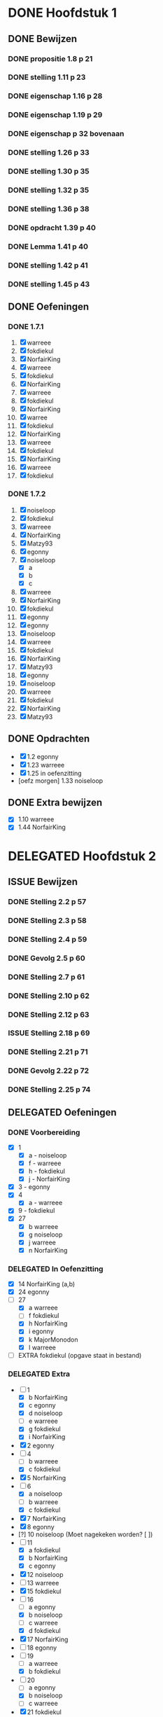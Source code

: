 #+SEQ_TODO: TODO(t) ISSUE(i) | DELEGATED(l) DONE(d)
# ^ De vorige lijn is voor emacs, afblijven :p

* DONE Hoofdstuk 1
  CLOSED: [2013-10-27 Son 14:04] DEADLINE: <2013-10-08 Die>
** DONE Bewijzen
   CLOSED: [2013-11-27 Wed 07:49]
*** DONE propositie 1.8 p 21
    CLOSED: [2013-11-20 Wed 20:44]
*** DONE stelling 1.11 p 23
    CLOSED: [2013-11-20 Wed 21:10]
*** DONE eigenschap 1.16 p 28
    CLOSED: [2013-11-20 Wed 21:21]
*** DONE eigenschap 1.19 p 29
    CLOSED: [2013-11-21 Thu 16:04]
*** DONE eigenschap p 32 bovenaan
    CLOSED: [2013-11-21 Thu 22:20]
*** DONE stelling 1.26 p 33
    CLOSED: [2013-11-21 Thu 21:06]
*** DONE stelling 1.30 p 35
    CLOSED: [2013-11-21 Thu 21:30]
*** DONE stelling 1.32 p 35
    CLOSED: [2013-11-21 Thu 21:44]
*** DONE stelling 1.36 p 38
    CLOSED: [2013-11-22 Fri 13:46]
*** DONE opdracht 1.39 p 40
    CLOSED: [2013-11-22 Fri 14:00]
*** DONE Lemma 1.41 p 40
    CLOSED: [2013-11-22 Fri 14:19]
*** DONE stelling 1.42 p 41
    CLOSED: [2013-11-27 Wed 07:49]
*** DONE stelling 1.45 p 43
    CLOSED: [2013-11-27 Wed 07:49]
** DONE Oefeningen
   CLOSED: [2013-10-27 Son 14:03]
*** DONE 1.7.1
    CLOSED: [2013-10-27 Son 14:03] DEADLINE: <2013-10-06 Son>
    1. [X] warreee
    2. [X] fokdiekul
    3. [X] NorfairKing
    4. [X] warreee
    5. [X] fokdiekul
    6. [X] NorfairKing
    7. [X] warreee
    8. [X] fokdiekul
    9. [X] NorfairKing
    10. [X] warree
    11. [X] fokdiekul
    12. [X] NorfairKing
    13. [X] warreee
    14. [X] fokdiekul
    15. [X] NorfairKing
    16. [X] warreee
    17. [X] fokdiekul
*** DONE 1.7.2
    CLOSED: [2013-10-27 Son 14:03] DEADLINE: <2013-10-13 Son>
    1. [X] noiseloop
    2. [X] fokdiekul
    3. [X] warreee 
    4. [X] NorfairKing
    5. [X] Matzy93
    6. [X] egonny
    7. [X] noiseloop
        - [X] a
        - [X] b
        - [X] c
    8. [X] warreee 
    9. [X] NorfairKing
    10. [X] fokdiekul
    11. [X] egonny
    12. [X] egonny 
    13. [X] noiseloop
    14. [X] warreee
    15. [X] fokdiekul
    16. [X] NorfairKing
    17. [X] Matzy93
    18. [X] egonny
    19. [X] noiseloop
    20. [X] warreee
    21. [X] fokdiekul
    22. [X] NorfairKing
    23. [X] Matzy93
** DONE Opdrachten
   CLOSED: [2013-10-27 Son 14:03] DEADLINE: <2013-10-13 Son>
   - [X] 1.2  egonny
   - [X] 1.23 warreee
   - [X] 1.25 in oefenzitting
   - [oefz morgen] 1.33 noiseloop
** DONE Extra bewijzen
   CLOSED: [2013-10-27 Son 14:03] DEADLINE: <2013-10-01 Die>
   - [X] 1.10 warreee
   - [X] 1.44 NorfairKing

* DELEGATED Hoofdstuk 2
  CLOSED: [2013-10-08 Die 22:23] DEADLINE: <2013-11-05 Die>
** ISSUE Bewijzen
*** DONE Stelling 2.2 p 57
    CLOSED: [2013-11-27 Wed 09:32]
*** DONE Stelling 2.3 p 58
    CLOSED: [2013-11-27 Wed 10:11]
*** DONE Stelling 2.4 p 59
    CLOSED: [2013-11-27 Wed 10:53]
*** DONE Gevolg 2.5 p 60
    CLOSED: [2013-11-29 Fri 11:22]
*** DONE Stelling 2.7 p 61
    CLOSED: [2013-12-01 Sun 21:41]
*** DONE Stelling 2.10 p 62
    CLOSED: [2013-11-29 Fri 11:37]
*** DONE Stelling 2.12 p 63
    CLOSED: [2013-11-29 Fri 11:56]
*** ISSUE Stelling 2.18 p 69
*** DONE Stelling 2.21 p 71
    CLOSED: [2013-11-29 Fri 12:45]
*** DONE Gevolg 2.22 p 72
    CLOSED: [2013-11-30 Sat 11:54]
*** DONE Stelling 2.25 p 74
    CLOSED: [2013-11-30 Sat 12:05]
** DELEGATED Oefeningen
   CLOSED: [2013-10-22 Die 13:24]
*** DONE Voorbereiding
    CLOSED: [2013-10-22 Die 13:24] DEADLINE: <2013-10-13 Son>
    - [X] 1
      - [X] a - noiseloop
      - [X] f - warreee
      - [X] h - fokdiekul
      - [X] j - NorfairKing
    - [X] 3 - egonny
    - [X] 4
      - [X] a - warreee
    - [X] 9 - fokdiekul
    - [X] 27 
      - [X] b warreee   
      - [X] g noiseloop   
      - [X] j warreee     
      - [X] n NorfairKing 
*** DELEGATED In Oefenzitting
    CLOSED: [2013-10-22 Die 13:24] DEADLINE: <2013-10-20 Son>
    - [X] 14 NorfairKing (a,b)
    - [X] 24 egonny
    - [-] 27 
      - [X] a warreee
      - [ ] f fokdiekul 
      - [X] h NorfairKing 
      - [X] i egonny      
      - [X] k MajorMonodon  
      - [X] l warreee        
    - [ ] EXTRA fokdiekul (opgave staat in bestand)
*** DELEGATED Extra
    CLOSED: [2013-11-26 Tue 06:34]
    - [-] 1 
      - [X] b NorfairKing 
      - [X] c egonny      
      - [X] d noiseloop   
      - [ ] e warreee     
      - [X] g fokdiekul   
      - [X] i NorfairKing 
    - [X] 2 egonny      
    - [ ] 4 
      - [ ] b warreee     
      - [X] c fokdiekul   
    - [X] 5 NorfairKing 
    - [-] 6 
      - [X] a noiseloop   
      - [ ] b warreee     
      - [X] c fokdiekul   
    - [X] 7 NorfairKing 
    - [X] 8 egonny      
    - [?] 10 noiseloop (Moet nagekeken worden? [ ])
    - [-] 11 
      - [X] a fokdiekul   
      - [X] b NorfairKing 
      - [X] c egonny      
    - [X] 12 noiseloop   
    - [ ] 13 warreee     
    - [X] 15 fokdiekul   
    - [-] 16
      - [ ] a egonny      
      - [X] b noiseloop   
      - [ ] c warreee     
      - [X] d fokdiekul   
    - [X] 17 NorfairKing 
    - [ ] 18 egonny      
    - [ ] 19 
      - [ ] a warreee     
      - [X] b fokdiekul   
    - [-] 20 
      - [ ] a egonny      
      - [X] b noiseloop   
      - [ ] c warreee     
    - [X] 21 fokdiekul   
    - [ ] 22 
      - [ ] a egonny      
      - [ ] b jdewaen   
      - [ ] c warreee     
    - [X] 23 fokdiekul   
    - [X] 25 NorfairKing 
    - [ ] 26 egonny      
    - [-] 27 
      - [X] c fokdiekul   
      - [X] d NorfairKing 
      - [ ] e egonny      
      - [?] m fokdiekul   
    - [ ] 28 egonny      
              
    DEADLINE: <2013-10-20 Son>
** DELEGATED Opdrachten 
   CLOSED: [2013-11-19 Tue 23:28] DEADLINE: <2013-10-20 Son>
   - [ ] 2.14 - egonny 
   - [X] 2.16 - warreee

* DELEGATED Hoofdstuk 3
  CLOSED: [2013-11-18 Mon 15:08] DEADLINE: <2013-11-05 Die>
** ISSUE Bewijzen
*** DONE Lemma 3.7 p 93
    CLOSED: [2013-11-30 Sat 12:44]
*** DONE Lemma 3.8 p 93
    CLOSED: [2013-11-30 Sat 13:37]
*** DONE Stelling 3.11 p 94
    CLOSED: [2013-12-01 Sun 09:28]
*** ISSUE Propositie 3.14 p 96
*** ISSUE Propositie 3.22 p 99
*** DONE Propositie 3.26 p 101
    CLOSED: [2013-12-02 Mon 09:56]
*** ISSUE Stelling 3.32 p 104
*** DONE Gevolg 3.33 p 105
    CLOSED: [2013-12-03 Tue 11:39]
*** DONE Gevolg 3.34 p 105
    CLOSED: [2013-12-03 Tue 11:51]
*** DONE Stelling 3.37 p 107
    CLOSED: [2013-12-03 Tue 12:34]
*** DONE Eigenschap 3.40p 108
    CLOSED: [2013-12-03 Tue 12:58]
*** DONE Stelling 3.41 p 109
    CLOSED: [2013-12-03 Tue 13:17]
*** DONE Stelling 3.42 p 109
    CLOSED: [2013-12-03 Tue 13:48]
*** DONE Stelling 3.43 p 110
    CLOSED: [2013-12-03 Tue 16:22]
*** DONE Stelling 3.45 p 111
    CLOSED: [2013-12-03 Tue 16:22]
*** DONE Stelling 3.52 p 115
    CLOSED: [2013-12-03 Tue 16:22]
*** DONE Stelling 3.56 p 116
    CLOSED: [2013-12-03 Tue 16:22]
*** ISSUE Stelling 3.60 p 119
*** DONE Stelling 3.61 p 120
    CLOSED: [2013-12-04 Wed 13:40]
** DELEGATED Oefeningen
   CLOSED: [2013-11-19 Tue 23:28]
*** DELEGATED Voorbereiding
    CLOSED: [2013-11-19 Tue 23:28]
    - [ ] p92 5. Bewijs: fokdiekul
      Veeltermen van graad precies n vormen geen vectorruimte.
    - [X] p93 Bewijs Lemma 3.7 warreee
    - [X] p93 Bewijs Lemma 3.8 puntje 3 fokdiekul
    - [X] Opdracht 3.21 warreee
    - [?] Opdracht 3.24 fokdiekul
    - [-] 2 
      - [X] b egonny
      - [ ] d egonny
      - [X] e fokdiekul
      - [X] f NorfairKing
      - [X] j NorfairKing
      - [X] l egonny
    - [X] 5 NorfairKing
    - [X] 7 warreee
    - [X] 12 warreee
    - [X] 13 warreee
    - [X] 19
      - [X] b egonny
    - [X] 26 egonny
*** DELEGATED In Oefenzitting
    CLOSED: [2013-11-19 Tue 23:27]
   - [X] 1 NorfairKing
     - [X] b NorfairKing
   - [X] 3 egonny
   - [X] 4 fokdiekul
   - [X] 6 NorfairKing
   - [X] 8 egonny
   - [X] 9 warreee
   - [ ] 10 warreee
   - [ ] 11 huistaak
   - [X] 14 MajorMonodon 
   - [ ] 15 huistaak
   - [X] 17 
     - [X] b warreee
   - [ ] 21 egonny
   - [ ] 22
     - [ ] b jdewaen
   - [X] 25 fokdiekul
   - [-] 27
     - [X] a warreee
     - [X] b egonny
     - [X] c NorfairKing
     - [X] d egonny
     - [ ] e fokdiekul
     - [ ] f warreee
   - [ ] 29 warreee
   - [X] 30 fokdiekul
   - [?] 32 NorfairKing
   - extra, in oefenzitting
     - [X] 1
       - [X] 1 warreee
       - [X] 2 fokdiekul
       - [X] 3 NorfairKing
       - [X] 4 egonny 
     - [ ] 2 egonny
     - [X] 4 fokdiekul
*** DELEGATED Extra
    CLOSED: [2013-11-19 Tue 23:27]
   - [-] 1 
     - [ ] a warreee    
     - [X] c fokdiekul  
     - [ ] d egonny     
   - [-] 2 
     - [X] a NorfairKing
     - [ ] c warreee    
     - [X] g fokdiekul  
     - [ ] h egonny     
     - [X] i NorfairKing
     - [ ] k warreee  
     - [ ] m warreee    
   - [X] 16 fokdiekul  
   - [-] 17 
     - [X] a NorfairKing
     - [ ] c egonny  
   - [ ] 18 warreee    
   - [-] 19 
     - [ ] a egonny     
     - [X] c NorfairKing
   - [ ] 22 
     - [ ] a warreee    
     - [ ] c egonny     
   - [X] 23 NorfairKing
   - [ ] 24 fokdiekul  
   - [ ] 26 warreee    
   - [ ] 28 
     - [ ] a egonny     
     - [?] b NorfairKing
   - [X] 31 MajorMonodon
** TODO Opdrachten 
   - [X] 3.9  p94   warreee
   - [ ] 3.17 p97   warreee    
   - [X] 3.18 p98   fokdiekul  
   - [X] 3.21 p99   NorfairKing
   - [ ] 3.23 p100  egonny     
   - [ ] 3.24 p100  jdewaen  
   - [ ] 3.29 p103  warreee    
   - [?] 3.48 p113  fokdiekul  
   - [X] 3.51 p115  NorfairKing
   - [ ] 3.55 p 116 egonny     
   - [X] 3.59 p 118 NorfairKing
   - [ ] 3.64 p 123 warreee
* DELEGATED Hoofdstuk 4
  CLOSED: [2013-12-15 Sun 11:13] DEADLINE: <2013-11-26 Die>
** ISSUE Bewijzen
*** DONE Lemma      4.2  p 130
    CLOSED: [2013-12-04 Wed 13:47]
5*** DONE Gevolg     4.3  p 130
    CLOSED: [2013-12-04 Wed 15:01]
*** TODO Voorbeeld  4.4  p 131
*** TODO Propositie 4.10 p 141
*** ISSUE Stelling   4.12 p 142
*** DONE Stelling   4.13 p 142
    CLOSED: [2013-12-05 Thu 17:33]
*** DONE Stelling   4.16 p 145
    CLOSED: [2013-12-05 Thu 17:48]
*** DONE Propositie 4.27 p 155
    CLOSED: [2013-12-06 Fri 17:58]
*** DONE Stelling   4.29 p 156
    CLOSED: [2013-12-06 Fri 18:14]
*** DONE Stelling   4.31 p 157
    CLOSED: [2013-12-06 Fri 18:44]
*** ISSUE Stelling   4.43 p 159
*** DONE Gevolg     4.35 p 159
    CLOSED: [2013-12-07 Sat 12:33]
*** ISSUE Gevolg     4.39 p 160
*** DONE Stelling   4.40 p 161 
    CLOSED: [2013-12-07 Sat 13:37]
*** DONE Stelling   4.43 p 164
    CLOSED: [2013-12-11 Wed 11:32]
** DELEGATED Oefeningen
   CLOSED: [2013-12-15 Sun 11:12]
*** DELEGATED Voorbereiding
    CLOSED: [2013-12-15 Sun 11:12]
    - [ ] 1
      - [ ] g jdewaen
      - [ ] j jdewaen
    - [X] 8 MajorMonodon
    - [X] 9 MajorMonodon
    - [X] 10 fokdiekul
    - [ ] 12a jdewaen
    - [X] 14 MajorMonodon
    - [X] 24
      - [X] a egonny
      - [X] b NorfairKing
    - [ ] 26 fokdiekul
*** DELEGATED In Oefenzitting
    CLOSED: [2013-12-15 Sun 11:13]
    - [X] 1 
      - [X] c warreee
      - [X] e warreee
    - [ ] 4 egonny
    - [ ] 5 egonny
    - [ ] 6 NorfairKing
    - [ ] 7 jdewaen
    - [X] 11 MajorMonodon
    - [ ] 17 warreee
    - [ ] 20 NorfairKing
    - [ ] 23 warreee
*** DELEGATED Extra
    CLOSED: [2013-12-15 Sun 11:13]
    - [ ] 1
      - [ ] a fokdiekul
      - [ ] b fokdiekul
      - [ ] d egonny
      - [ ] f egonny
      - [ ] h MajorMonodon
      - [ ] i MajorMonodon
      - [ ] k NorfairKing
    - [ ] 2 warreee
    - [ ] 3 jdewaen
    - [ ] 12b warreee
    - [ ] 13 fokdiekul
    - [ ] 15
      - [ ] a NorfairKing
      - [ ] b egonny
    - [ ] 16 MajorMonodon
    - [ ] 18 jdewaen
    - [ ] 19 warreee
    - [ ] 21
        - [ ] a fokdiekul
        - [ ] b NorfairKing
    - [ ] 22 egonny
    - [ ] 25 MajorMonodon
**** DONE Algemene uitleg voor matrixvoorstelling van lineaire afbeelding.
     CLOSED: [2013-12-11 Wed 11:32]
** DELEGATED Opdrachten   
   CLOSED: [2013-12-15 Sun 11:13]
    - [X] 4.5  p136 NorfairKing
    - [X] 4.9  p140
      - [X] 1  warreee
      - [?] 2a warreee
      - [X] 2b MajorMonodon
      - [X] 2c MajorMonodon
    - [ ] 4.19 p147 jdewaen
    - [ ] 4.25 p154 fokdiekul
    - [ ] 4.37 p160 egonny
* TODO Hoofdstuk 5
  DEADLINE: <2013-12-10 Die>
** TODO Oefeningen
*** TODO Voorbereiding
    - [X] 3 NorfairKing
    - [ ] 4
      - [ ] c jdewaen
*** TODO In Oefenzitting
    - [ ] 1 egonny
    - [ ] 4
      - [ ] a fokdiekul
    - [ ] 8 warreee
    - [X] 9 NorfairKing
    - [ ] 10 MajorMonodon
    - [ ] 11 fokdiekul
    - [ ] 17 MajorMonodon
    - [ ] 18 jdewaen
** TODO Bewijzen
*** DONE Stelling 5.2 p 117
    CLOSED: [2013-12-15 Sun 08:55]
*** DONE Voorbeeld 5.4 
    CLOSED: [2013-12-15 Sun 08:55]
**** TODO (1) vind zelf de tweede eigenvector
**** TODO (5) Bepaal zelf de eigenwaarden
**** TODO (5) Bewijs dat elke eigevector van S ook van de vorm cv_\mu is
*** DONE Stelling 5.7 p 181
    CLOSED: [2013-12-15 Sun 08:55]
*** DONE Stelling 5.8 p 182
    CLOSED: [2013-12-15 Sun 08:55]
*** DONE Stelling 5.16 p 189
    CLOSED: [2013-12-15 Sun 08:55]
*** DONE Stelling 5.18 p 190
    CLOSED: [2013-12-15 Sun 08:55]
*** DONE Gevolg 5.20 p 191
    CLOSED: [2013-12-15 Sun 08:55]
*** DONE Lemma 5.22 p 192
    CLOSED: [2013-12-15 Sun 08:55]
*** DONE Stelling 5.23 p 192
    CLOSED: [2013-12-15 Sun 08:55]
*** DONE Propositie 5.25 p 194
    CLOSED: [2013-12-15 Sun 08:55]
*** DONE Stelling 5.28 p 203
    CLOSED: [2013-12-15 Sun 08:55]
*** DONE Stelling 5.31 p 205
    CLOSED: [2013-12-15 Sun 08:55]
*** DONE Propositie 5.32 p 205
    CLOSED: [2013-12-15 Sun 08:55]
*** DONE Eigenschap 5.33 p 205
    CLOSED: [2013-12-15 Sun 08:56]
*** DONE Propositie 5.38 p 209
    CLOSED: [2013-12-15 Sun 08:56]
*** DONE Gevolg 5.39 p 209
    CLOSED: [2013-12-15 Sun 08:56]
*** DONE Propositie 5.40 p 209
    CLOSED: [2013-12-15 Sun 08:56]
*** DONE Propositie 5.41 p 210
    CLOSED: [2013-12-15 Sun 08:56]
** TODO Opdrachten
    - [ ] 5.10 p 185
    - [ ] 5.34 p 206
    - [ ] 5.42 p 211
* TODO Hoofdstuk 6
  DEADLINE: <2013-12-17 Die>
** TODO Bewijzen
*** DONE Voorbeeld 6.6 p 224
    CLOSED: [2013-12-16 Mon 04:13]
*** DONE Voorbeeld 6.7 p 226
    CLOSED: [2013-12-16 Mon 04:49]
*** DONE Stelling 6.11 p 228
    CLOSED: [2013-12-16 Mon 04:49]
*** DONE Stelling 6.14 p 229
    CLOSED: [2013-12-16 Mon 05:57]
*** DONE Definitie 6.16 p 231 (het eerste deel is een stelling, the sneaky bastard)
    CLOSED: [2013-12-16 Mon 06:08]
*** TODO Stelling 6.19 p 232
*** TODO Opmerking 6.20 beide puntjes
*** TODO Stelling 6.23 p 234
*** TODO Stelling 6.26 p 236
*** TODO Stelling 6.27 p 238
*** TODO Voorbeeld 6.28 p 238
*** TODO Definitie 6.30 controleren of U^top echt een vectorruimte is
*** TODO Stelling 6.31 p 240
*** TODO Voorbeeld 6.32 p 241
*** TODO Definitie 6.3 p 241 Aantonen dat deze afbeelding lineair is
*** TODO Stelling 6.34 p 242
*** TODO Lemma 6.36 p 243
*** TODO Lemma 6.38 p 244
*** TODO Lemma 6.40 p 245
*** TODO Stelling 6.42 p 246
*** TODO Stelling 6.43 p 246
*** TODO Stelling 6.46 p 249
*** TODO Stelling 6.48 p 249
*** TODO Stelling 6.48 p 249
*** TODO Lemma 6.49 p 249
*** TODO Stelling 6.50 p 250
*** TODO Stelling 6.52 p 251
*** TODO Stelling 6.56 p 252
*** TODO Propositie 6.58 p 253
*** TODO Propositie 6.59 p 254
*** TODO Stelling 6.60 p 254
*** TODO Propositite 6.62 p 255
*** TODO Opmerking 6.63 p 255
*** TODO Stelling 6.64 p 255
*** TODO Stelling 6.68 p 259
** TODO Oefeningen
*** TODO Voorbereiding
    - [ ] 2
      - [ ] p1 warreee
      - [ ] p2 warreee
    - [ ] 3 fokdiekul
    - [ ] 7 egonny
    - [ ] 8
      - [ ] a MajorMonodon
    - [ ] 14
      - [ ] a NorfairKing
** TODO Opdrachten
   - [ ] 6.8 p 227

